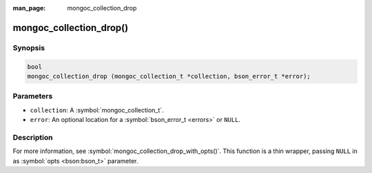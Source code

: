 :man_page: mongoc_collection_drop

mongoc_collection_drop()
========================

Synopsis
--------

.. code-block:: c

  bool
  mongoc_collection_drop (mongoc_collection_t *collection, bson_error_t *error);

Parameters
----------

* ``collection``: A :symbol:`mongoc_collection_t`.
* ``error``: An optional location for a :symbol:`bson_error_t <errors>` or ``NULL``.

Description
-----------

For more information, see :symbol:`mongoc_collection_drop_with_opts()`. This function is a thin wrapper, passing ``NULL`` in as :symbol:`opts <bson:bson_t>` parameter.

